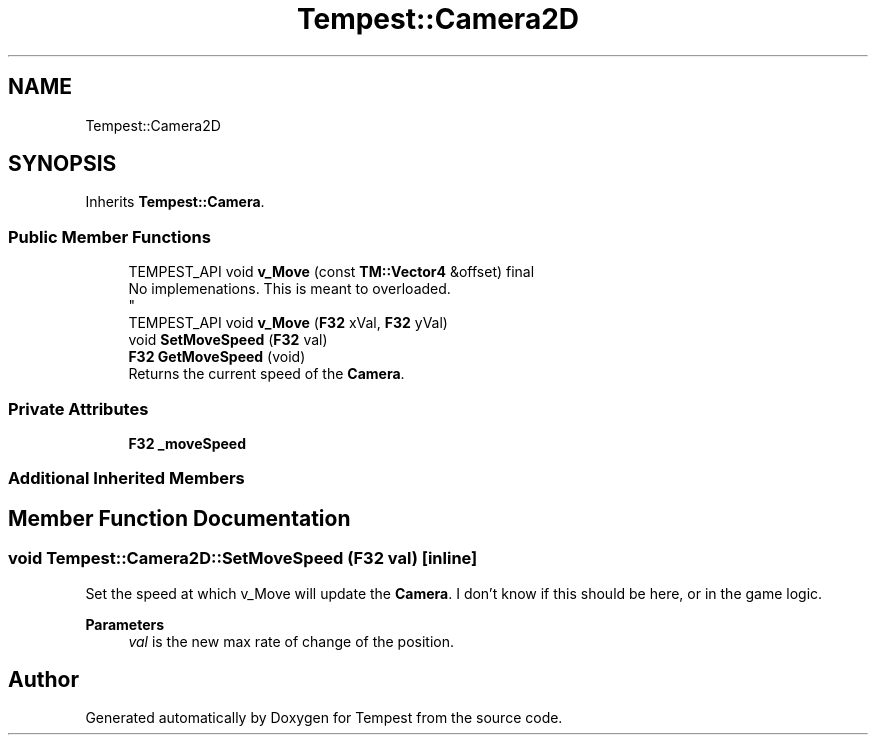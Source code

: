 .TH "Tempest::Camera2D" 3 "Mon Mar 2 2020" "Tempest" \" -*- nroff -*-
.ad l
.nh
.SH NAME
Tempest::Camera2D
.SH SYNOPSIS
.br
.PP
.PP
Inherits \fBTempest::Camera\fP\&.
.SS "Public Member Functions"

.in +1c
.ti -1c
.RI "TEMPEST_API void \fBv_Move\fP (const \fBTM::Vector4\fP &offset) final"
.br
.RI "No implemenations\&. This is meant to overloaded\&. 
.br
 "
.ti -1c
.RI "TEMPEST_API void \fBv_Move\fP (\fBF32\fP xVal, \fBF32\fP yVal)"
.br
.ti -1c
.RI "void \fBSetMoveSpeed\fP (\fBF32\fP val)"
.br
.ti -1c
.RI "\fBF32\fP \fBGetMoveSpeed\fP (void)"
.br
.RI "Returns the current speed of the \fBCamera\fP\&. "
.in -1c
.SS "Private Attributes"

.in +1c
.ti -1c
.RI "\fBF32\fP \fB_moveSpeed\fP"
.br
.in -1c
.SS "Additional Inherited Members"
.SH "Member Function Documentation"
.PP 
.SS "void Tempest::Camera2D::SetMoveSpeed (\fBF32\fP val)\fC [inline]\fP"
Set the speed at which v_Move will update the \fBCamera\fP\&. I don't know if this should be here, or in the game logic\&. 
.PP
\fBParameters\fP
.RS 4
\fIval\fP is the new max rate of change of the position\&. 
.RE
.PP


.SH "Author"
.PP 
Generated automatically by Doxygen for Tempest from the source code\&.
